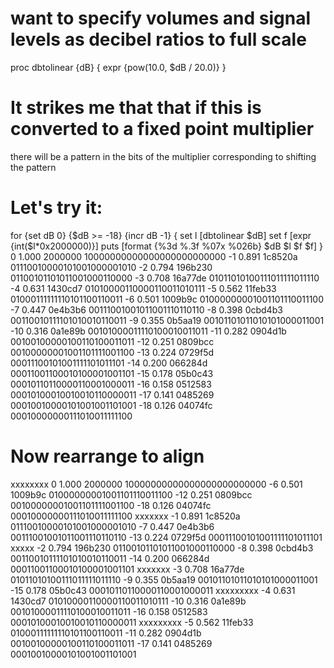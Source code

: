 * want to specify volumes and signal levels as decibel ratios to full scale
	proc dbtolinear {dB} { expr {pow(10.0, $dB / 20.0)} }
* It strikes me that that if this is converted to a fixed point multiplier
	there will be a pattern in the bits of the multiplier
	corresponding to shifting the pattern 
* Let's try it:
	for {set dB 0} {$dB >= -18} {incr dB -1} { 
		set l [dbtolinear $dB]
		set f [expr {int($l*0x2000000)}]
		puts [format {%3d %.3f %07x %026b} $dB $l $f $f]
	}
  0 1.000 2000000 10000000000000000000000000
 -1 0.891 1c8520a 01110010000101001000001010
 -2 0.794 196b230 01100101101011001000110000
 -3 0.708 16a77de 01011010100111011111011110
 -4 0.631 1430cd7 01010000110000110011010111
 -5 0.562 11feb33 01000111111110101100110011
 -6 0.501 1009b9c 01000000001001101110011100
 -7 0.447 0e4b3b6 00111001001011001110110110
 -8 0.398 0cbd4b3 00110010111101010010110011
 -9 0.355 0b5aa19 00101101011010101000011001
-10 0.316 0a1e89b 00101000011110100010011011
-11 0.282 0904d1b 00100100000100110100011011
-12 0.251 0809bcc 00100000001001101111001100
-13 0.224 0729f5d 00011100101001111101011101
-14 0.200 066284d 00011001100010100001001101
-15 0.178 05b0c43 00010110110000110001000011
-16 0.158 0512583 00010100010010010110000011
-17 0.141 0485269 00010010000101001001101001
-18 0.126 04074fc 00010000000111010011111100
* Now rearrange to align
		     xxxxxxxx
  0 1.000 2000000    10000000000000000000000000
 -6 0.501 1009b9c   01000000001001101110011100
-12 0.251 0809bcc  00100000001001101111001100
-18 0.126 04074fc 00010000000111010011111100
                     xxxxxxx
 -1 0.891 1c8520a   01110010000101001000001010
 -7 0.447 0e4b3b6  00111001001011001110110110
-13 0.224 0729f5d 00011100101001111101011101
                    xxxxx
 -2 0.794 196b230   01100101101011001000110000
 -8 0.398 0cbd4b3  00110010111101010010110011
-14 0.200 066284d 00011001100010100001001101
                    xxxxxxx
 -3 0.708 16a77de   01011010100111011111011110
 -9 0.355 0b5aa19  00101101011010101000011001
-15 0.178 05b0c43 00010110110000110001000011
                    xxxxxxxxx
 -4 0.631 1430cd7   01010000110000110011010111
-10 0.316 0a1e89b  00101000011110100010011011
-16 0.158 0512583 00010100010010010110000011
                    xxxxxxxxx
 -5 0.562 11feb33   01000111111110101100110011
-11 0.282 0904d1b  00100100000100110100011011
-17 0.141 0485269 00010010000101001001101001


